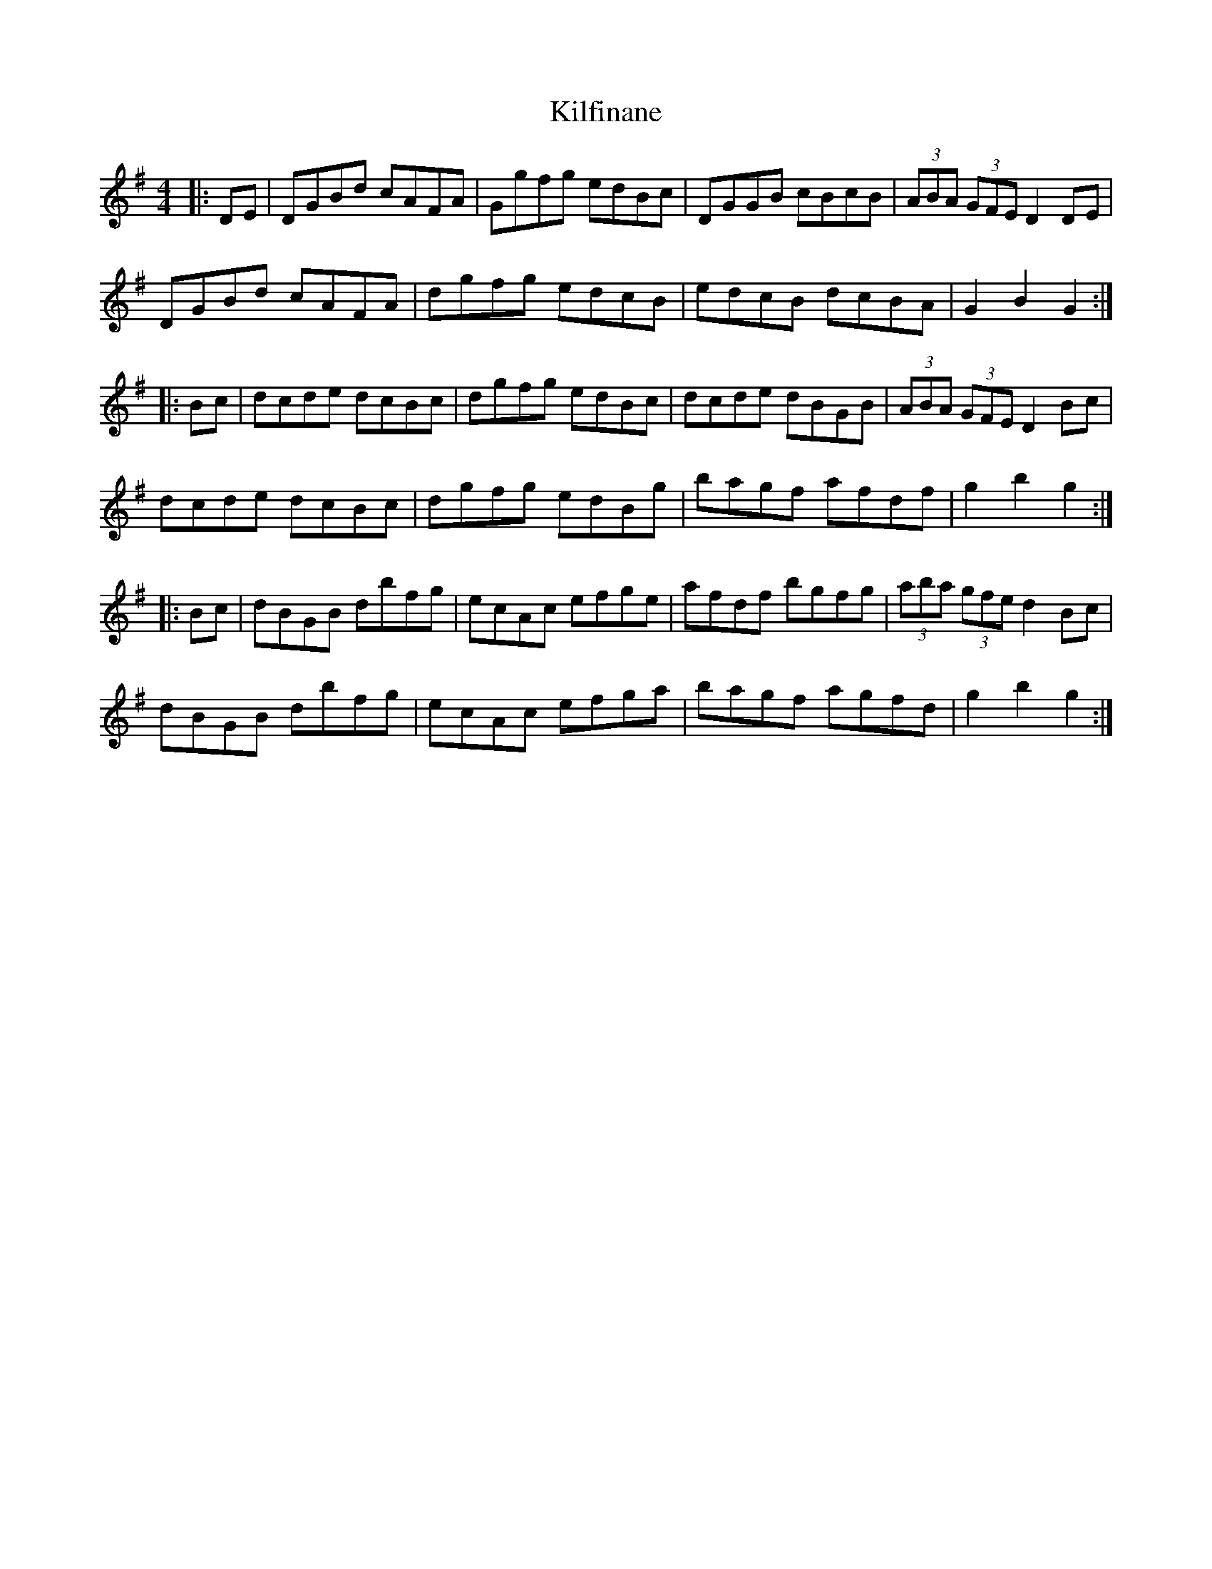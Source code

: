 X: 21568
T: Kilfinane
R: hornpipe
M: 4/4
K: Gmajor
|:DE|DGBd cAFA|Ggfg edBc|DGGB cBcB|(3ABA (3GFE D2DE|
DGBd cAFA|dgfg edcB|edcB dcBA|G2B2 G2:|
|:Bc|dcde dcBc|dgfg edBc|dcde dBGB|(3ABA (3GFE D2Bc|
dcde dcBc|dgfg edBg|bagf afdf|g2b2 g2:|
|:Bc|dBGB dbfg|ecAc efge|afdf bgfg|(3aba (3gfe d2Bc|
dBGB dbfg|ecAc efga|bagf agfd|g2b2 g2:|

